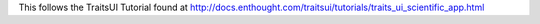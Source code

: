This follows the TraitsUI Tutorial found at http://docs.enthought.com/traitsui/tutorials/traits_ui_scientific_app.html
